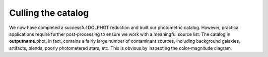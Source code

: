 Culling the catalog
=============

We now have completed a successful DOLPHOT reduction and built our photometric catalog. However, practical applications require further post-processing to ensure we work with a meaningful source list. The catalog in **outputname**.phot, in fact, contains a fairly large number of contaminant sources, including background galaxies, artifacts, blends, poorly photometered stars, etc. This is obvious by inspecting the color-magnitude diagram.
